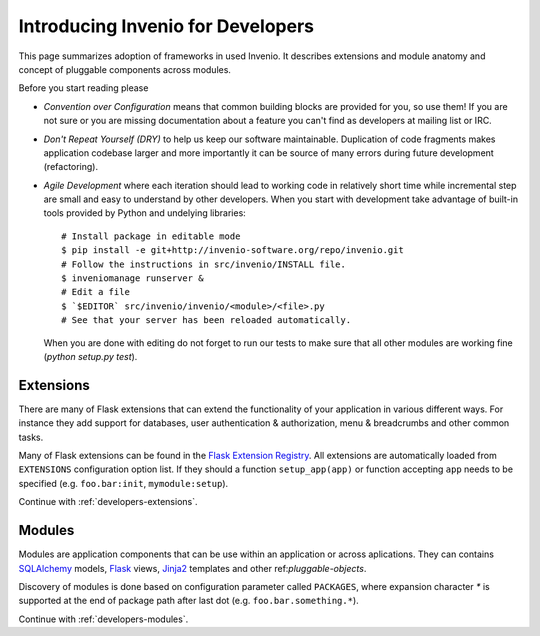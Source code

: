 .. _developers-introduction:

Introducing Invenio for Developers
==================================

This page summarizes adoption of frameworks in used Invenio. It describes
extensions and module anatomy and concept of pluggable components across
modules.

Before you start reading please

- *Convention over Configuration* means that common building blocks
  are provided for you, so use them! If you are not sure or you are
  missing documentation about a feature you can't find as developers
  at mailing list or IRC.

- *Don't Repeat Yourself (DRY)* to help us keep our software maintainable.
  Duplication of code fragments makes application codebase larger and
  more importantly it can be source of many errors during future
  development (refactoring).

- *Agile Development* where each iteration should lead to working code
  in relatively short time while incremental step are small and easy to
  understand by other developers. When you start with development take
  advantage of built-in tools provided by Python and undelying libraries::

    # Install package in editable mode
    $ pip install -e git+http://invenio-software.org/repo/invenio.git
    # Follow the instructions in src/invenio/INSTALL file.
    $ inveniomanage runserver &
    # Edit a file
    $ `$EDITOR` src/invenio/invenio/<module>/<file>.py
    # See that your server has been reloaded automatically.

  When you are done with editing do not forget to run our tests to make
  sure that all other modules are working fine (`python setup.py test`).

Extensions
----------

There are many of Flask extensions that can extend the functionality of
your application in various different ways. For instance they add support
for databases, user authentication & authorization, menu & breadcrumbs and
other common tasks.

Many of Flask extensions can be found in the `Flask Extension Registry`_.
All extensions are automatically loaded from ``EXTENSIONS`` configuration
option list. If they should a function ``setup_app(app)`` or function
accepting ``app`` needs to be specified (e.g. ``foo.bar:init``,
``mymodule:setup``).

Continue with :ref:`developers-extensions`.

.. _Flask Extension Registry: http://flask.pocoo.org/extensions/


Modules
-------

Modules are application components that can be use within an application
or across aplications.  They can contains `SQLAlchemy`_ models, `Flask`_
views, `Jinja2`_ templates and other ref:`pluggable-objects`.

Discovery of modules is done based on configuration parameter called
``PACKAGES``, where expansion character `*` is supported at the end of
package path after last dot (e.g. ``foo.bar.something.*``).

Continue with :ref:`developers-modules`.

.. _Flask: http://flask.pocoo.org/
.. _Jinja2: http://jinja.pocoo.org/2/
.. _SQLAlchemy: http://www.sqlalchemy.org/
